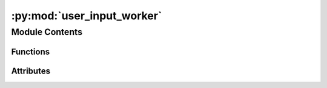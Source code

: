 :py:mod:`user_input_worker`
===========================

.. py:module:: user_input_worker


Module Contents
---------------


Functions
~~~~~~~~~

.. autoapisummary::

   user_input_worker.initialise
   user_input_worker.start_user_input_capture
   user_input_worker.on_end_of_life



Attributes
~~~~~~~~~~

.. autoapisummary::

   user_input_worker.current_dir
   user_input_worker.current_dir
   user_input_worker.worker_object
   user_input_worker.visualisation_on
   user_input_worker.latest_user_input
   user_input_worker.loop_on
   user_input_worker.finish
   user_input_worker.vis


.. py:data:: current_dir
   

   

.. py:data:: current_dir
   

   

.. py:data:: worker_object
   :annotation: :Heron.communication.source_worker.SourceWorker

   

.. py:data:: visualisation_on
   :annotation: :bool

   

.. py:data:: latest_user_input
   :annotation: :str

   

.. py:data:: loop_on
   :annotation: = False

   

.. py:data:: finish
   :annotation: = False

   

.. py:data:: vis
   :annotation: :Heron.gui.visualisation_dpg.VisualisationDPG

   

.. py:function:: initialise(_worker_object)


.. py:function:: start_user_input_capture(_worker_object)


.. py:function:: on_end_of_life()


